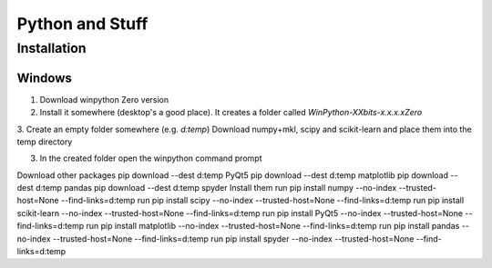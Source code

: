 Python and Stuff
#########################

Installation
=============


Windows
-----------------------


1. Download winpython Zero version
2. Install it somewhere (desktop's a good place). It creates a folder called `WinPython-XXbits-x.x.x.xZero`
3. Create an empty folder somewhere (e.g. `d:\temp`)
Download numpy+mkl, scipy and scikit-learn and place them into the temp directory

3. In the created folder open the winpython command prompt


Download other packages
pip download --dest d:\temp PyQt5
pip download --dest d:\temp matplotlib
pip download --dest d:\temp pandas
pip download --dest d:\temp spyder
Install them
run pip install numpy --no-index --trusted-host=None --find-links=d:\temp
run pip install scipy --no-index --trusted-host=None --find-links=d:\temp
run pip install scikit-learn --no-index --trusted-host=None --find-links=d:\temp
run pip install PyQt5 --no-index --trusted-host=None --find-links=d:\temp
run pip install matplotlib --no-index --trusted-host=None --find-links=d:\temp
run pip install pandas --no-index --trusted-host=None --find-links=d:\temp
run pip install spyder --no-index --trusted-host=None --find-links=d:\temp


